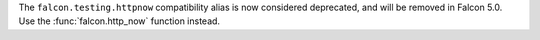 The ``falcon.testing.httpnow`` compatibility alias is now considered
deprecated, and will be removed in Falcon 5.0.
Use the :func:`falcon.http_now` function instead.
